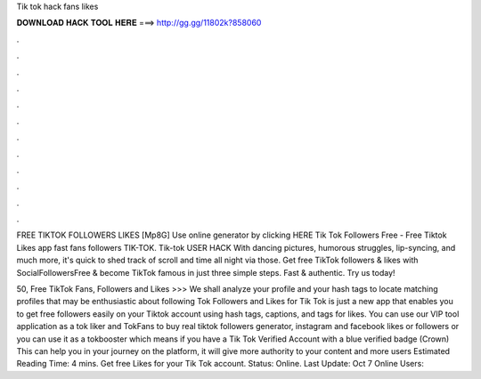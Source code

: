 Tik tok hack fans likes



𝐃𝐎𝐖𝐍𝐋𝐎𝐀𝐃 𝐇𝐀𝐂𝐊 𝐓𝐎𝐎𝐋 𝐇𝐄𝐑𝐄 ===> http://gg.gg/11802k?858060



.



.



.



.



.



.



.



.



.



.



.



.

FREE TIKTOK FOLLOWERS LIKES [Mp8G] Use online generator by clicking HERE Tik Tok Followers Free - Free Tiktok Likes app fast fans followers TIK-TOK. Tik-tok USER HACK With dancing pictures, humorous struggles, lip-syncing, and much more, it's quick to shed track of scroll and time all night via those. Get free TikTok followers & likes with SocialFollowersFree & become TikTok famous in just three simple steps. Fast & authentic. Try us today!

50, Free TikTok Fans, Followers and Likes >>>  We shall analyze your profile and your hash tags to locate matching profiles that may be enthusiastic about following  Tok Followers and Likes for Tik Tok is just a new app that enables you to get free followers easily on your Tiktok account using hash tags, captions, and tags for likes. You can use our VIP tool application as a tok liker and TokFans to buy real tiktok followers generator, instagram and facebook likes or followers or you can use it as a tokbooster which means if you have a Tik Tok Verified Account with a blue verified badge (Crown) This can help you in your journey on the platform, it will give more authority to your content and more users Estimated Reading Time: 4 mins. Get free Likes for your Tik Tok account. Status: Online. Last Update: Oct 7 Online Users: 
